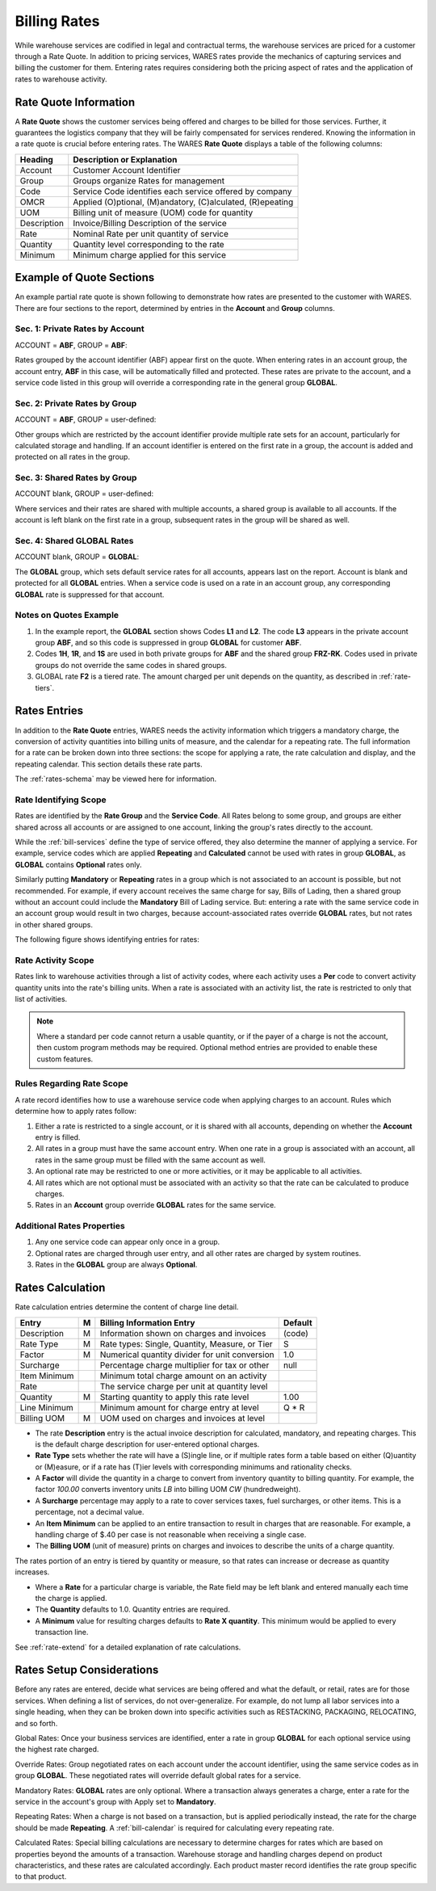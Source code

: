 .. _bill-rates:

#############################
Billing Rates
#############################

While warehouse services are codified in legal and contractual terms, the 
warehouse services are priced for a customer through a Rate Quote. In addition 
to pricing services, WARES rates provide the mechanics of capturing services 
and billing the customer for them. Entering rates requires considering both the 
pricing aspect of rates and the application of rates to warehouse activity.

.. _bill-rate-quote:

Rate Quote Information 
=============================

A **Rate Quote** shows the customer services being offered and charges to be 
billed for those services. Further, it guarantees the logistics company that 
they will be fairly compensated for services rendered. Knowing the information
in a rate quote is crucial before entering rates. The WARES **Rate Quote** 
displays a table of the following columns:

+-------------+------------------------------------------------------------+
| Heading     | Description or Explanation                                 |
+=============+============================================================+
| Account     | Customer Account Identifier                                |
+-------------+------------------------------------------------------------+
| Group       | Groups organize Rates for management                       |
+-------------+------------------------------------------------------------+
| Code        | Service Code identifies each service offered by company    |
+-------------+------------------------------------------------------------+
| OMCR        | Applied (O)ptional, (M)andatory, (C)alculated, (R)epeating |
+-------------+------------------------------------------------------------+
| UOM         | Billing unit of measure (UOM) code for quantity            |
+-------------+------------------------------------------------------------+
| Description | Invoice/Billing Description of the service                 |
+-------------+------------------------------------------------------------+
| Rate        | Nominal Rate per unit quantity of service                  |
+-------------+------------------------------------------------------------+
| Quantity    | Quantity level corresponding to the rate                   |
+-------------+------------------------------------------------------------+
| Minimum     | Minimum charge applied for this service                    |
+-------------+------------------------------------------------------------+

Example of Quote Sections 
=============================

An example partial rate quote is shown following to demonstrate how rates are 
presented to the customer with WARES. There are four sections to the report, 
determined by entries in the **Account** and **Group** columns.

.. image:: _images/rates-quote.png

Sec. 1: Private Rates by Account 
--------------------------------

ACCOUNT = **ABF**, GROUP = **ABF**:

Rates grouped by the account identifier (ABF) appear first on the quote. When 
entering rates in an account group, the account entry, **ABF** in this case, 
will be automatically filled and protected. These rates are private to the 
account, and a service code listed in this group will override a corresponding 
rate in the general group **GLOBAL**.

Sec. 2: Private Rates by Group 
--------------------------------

ACCOUNT = **ABF**, GROUP = user-defined:

Other groups which are restricted by the account identifier provide multiple 
rate sets for an account, particularly for calculated storage and handling. 
If an account identifier is entered on the first rate in a group, the account 
is added and protected on all rates in the group.

Sec. 3: Shared Rates by Group
--------------------------------

ACCOUNT blank, GROUP = user-defined:

Where services and their rates are shared with multiple accounts, a shared 
group is available to all accounts. If the account is left blank on the first 
rate in a group, subsequent rates in the group will be shared as well.

Sec. 4: Shared GLOBAL Rates
--------------------------------

ACCOUNT blank, GROUP = **GLOBAL**:

The **GLOBAL** group, which sets default service rates for all accounts, appears 
last on the report. Account is blank and protected for all **GLOBAL** entries. 
When a service code is used on a rate in an account group, any corresponding 
**GLOBAL** rate is suppressed for that account.

Notes on Quotes Example
-----------------------------

#. In the example report, the **GLOBAL** section shows Codes **L1** and 
   **L2**. The code **L3** appears in the private account group **ABF**, and 
   so this code is suppressed in group **GLOBAL** for customer **ABF**. 
#. Codes **1H**, **1R**, and **1S** are used in both private groups for 
   **ABF** and the shared group **FRZ-RK**. Codes used in private groups do 
   not override the same codes in shared groups. 
#. GLOBAL rate **F2** is a tiered rate. The amount charged per unit depends on 
   the quantity, as described in :ref:`rate-tiers`. 

Rates Entries
=============================

In addition to the **Rate Quote** entries, WARES needs the activity information 
which triggers a mandatory charge, the conversion of activity quantities into 
billing units of measure, and the calendar for a repeating rate. The full 
information for a rate can be broken down into three sections: the scope for 
applying a rate, the rate calculation and display, and the repeating calendar. 
This section details these rate parts. 

The :ref:`rates-schema` may be viewed here for information.

Rate Identifying Scope 
-----------------------------

Rates are identified by the **Rate Group** and the **Service Code**. All Rates 
belong to some group, and groups are either shared across all accounts or are 
assigned to one account, linking the group's rates directly to the account. 

While the :ref:`bill-services` define the type of service offered, they also 
determine the manner of applying a service. For example, service codes which 
are applied **Repeating** and **Calculated** cannot be used with rates in group 
**GLOBAL**, as **GLOBAL** contains **Optional** rates only. 

Similarly putting **Mandatory** or **Repeating** rates in a group which is not 
associated to an account is possible, but not recommended. For example, if 
every account receives the same charge for say, Bills of Lading, then a shared 
group without an account could include the **Mandatory** Bill of Lading service. 
But: entering a rate with the same service code in an account group would result 
in two charges, because account-associated rates override **GLOBAL** rates, but 
not rates in other shared groups.

The following figure shows identifying entries for rates:

.. image:: _images/rates-id.png

Rate Activity Scope
-----------------------------

Rates link to warehouse activities through a list of activity codes, where each
activity uses a **Per** code to convert activity quantity units into the rate's
billing units. When a rate is associated with an activity list, the rate is 
restricted to only that list of activities.

.. note::
   Where a standard per code cannot return a usable quantity, or if the payer of 
   a charge is not the account, then custom program methods may be required. 
   Optional method entries are provided to enable these custom features.

Rules Regarding Rate Scope
-----------------------------

A rate record identifies how to use a warehouse service code when applying
charges to an account. Rules which determine how to apply rates follow:

#. Either a rate is restricted to a single account, or it is shared with all 
   accounts, depending on whether the **Account** entry is filled. 
#. All rates in a group must have the same account entry. When one rate in a 
   group is associated with an account, all rates in the same group must be 
   filled with the same account as well.
#. An optional rate may be restricted to one or more activities, or it may be 
   applicable to all activities. 
#. All rates which are not optional must be associated with an activity so that 
   the rate can be calculated to produce charges.
#. Rates in an **Account** group override **GLOBAL** rates for the same service. 

Additional Rates Properties
-----------------------------

#. Any one service code can appear only once in a group. 
#. Optional rates are charged through user entry, and all other rates are 
   charged by system routines.
#. Rates in the **GLOBAL** group are always **Optional**. 

Rates Calculation
=============================

.. image:: _images/rates-rate.png

Rate calculation entries determine the content of charge line detail.

+---------------+---+------------------------------------------------+--------+
| Entry         | M | Billing Information Entry                      | Default|
+===============+===+================================================+========+
| Description   | M | Information shown on charges and invoices      | (code) |
+---------------+---+------------------------------------------------+--------+
| Rate Type     | M | Rate types: Single, Quantity, Measure, or Tier | S      |
+---------------+---+------------------------------------------------+--------+
| Factor        | M | Numerical quantity divider for unit conversion | 1.0    |
+---------------+---+------------------------------------------------+--------+
| Surcharge     |   | Percentage charge multiplier for tax or other  | null   |
+---------------+---+------------------------------------------------+--------+
| Item Minimum  |   | Minimum total charge amount on an activity     |        |
+---------------+---+------------------------------------------------+--------+
| Rate          |   | The service charge per unit at quantity level  |        |
+---------------+---+------------------------------------------------+--------+
| Quantity      | M | Starting quantity to apply this rate level     | 1.00   |
+---------------+---+------------------------------------------------+--------+
| Line Minimum  |   | Minimum amount for charge entry at level       | Q * R  |
+---------------+---+------------------------------------------------+--------+
| Billing UOM   | M | UOM used on charges and invoices at level      |        |
+---------------+---+------------------------------------------------+--------+

*  The rate **Description** entry is the actual invoice description for  
   calculated, mandatory, and repeating charges. This is the default charge 
   description for user-entered optional charges. 
*  **Rate Type** sets whether the rate will have a (S)ingle line, or if multiple 
   rates form a table based on either (Q)uantity or (M)easure, or if a rate 
   has (T)ier levels with corresponding minimums and rationality checks.
*  A **Factor** will divide the quantity in a charge to convert from inventory
   quantity to billing quantity. For example, the factor *100.00* converts 
   inventory units *LB* into billing UOM *CW* (hundredweight).
*  A **Surcharge** percentage may apply to a rate to cover services taxes, fuel 
   surcharges, or other items. This is a percentage, not a decimal value. 
*  An **Item Minimum** can be applied to an entire transaction to result in 
   charges that are reasonable. For example, a handling charge of $.40 per case 
   is not reasonable when receiving a single case. 
*  The **Billing UOM** (unit of measure) prints on charges and invoices to 
   describe the units of a charge quantity. 
   
The rates portion of an entry is tiered by quantity or measure, so that rates 
can increase or decrease as quantity increases. 

*  Where a **Rate** for a particular charge is variable, the Rate field may be 
   left blank and entered manually each time the charge is applied.
*  The **Quantity** defaults to 1.0. Quantity entries are required.
*  A **Minimum** value for resulting charges defaults to **Rate X quantity**.
   This minimum would be applied to every transaction line.

See :ref:`rate-extend` for a detailed explanation of rate calculations.

Rates Setup Considerations 
=============================

Before any rates are entered, decide what services are being offered 
and what the default, or retail, rates are for those services. When defining a 
list of services, do not over-generalize. For example, do not lump all labor 
services into a single heading, when they can be broken down into specific 
activities such as RESTACKING, PACKAGING, RELOCATING, and so forth.

Global Rates: Once your business services are identified, enter a rate in group
**GLOBAL** for each optional service using the highest rate charged. 

Override Rates: Group negotiated rates on each account under the account 
identifier, using the same service codes as in group **GLOBAL**. These 
negotiated rates will override default global rates for a service.

Mandatory Rates: **GLOBAL** rates are only optional. Where a transaction always 
generates a charge, enter a rate for the service in the account's group with 
Apply set to **Mandatory**.

Repeating Rates: When a charge is not based on a transaction, but is applied 
periodically instead, the rate for the charge should be made **Repeating**. A 
:ref:`bill-calendar` is required for calculating every repeating rate.

Calculated Rates: Special billing calculations are necessary to determine 
charges for rates which are based on properties beyond the amounts of a 
transaction. Warehouse storage and handling charges depend on product 
characteristics, and these rates are calculated accordingly. Each product 
master record identifies the rate group specific to that product.


